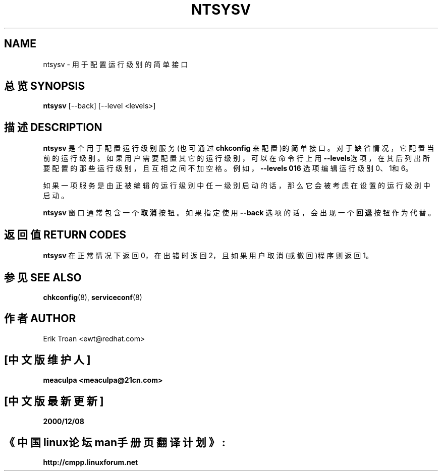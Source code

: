 .TH NTSYSV 8 "Mon Oct 13 1997"
.UC 4
.SH NAME
ntsysv \- 用于配置运行级别的简单接口
.SH 总览 SYNOPSIS
\fBntsysv\fR [--back] [--level <levels>]
.SH 描述 DESCRIPTION
\fBntsysv\fR 是个用于配置运行级别服务(也可通过 \fBchkconfig\fR 来配置)的简单接口。对于缺省情况，它配置当前的运行级别。 如果用户需要配置其它的运行级别，可以在命令行上用 \fB--levels\fR选项，在其后列出所要配置的那些运行级别，且互相之间不加空格。例如，\fB--levels 016\fR 选项编辑运行级别0、1和6。

如果一项服务是由正被编辑的运行级别中任一级别启动的话，那么它会被考虑在设置的运行级别中启动。

\fBntsysv\fR 窗口通常包含一个\fB取消\fR按钮。如果指定使用\fB--back\fR 选项的话，会出现一个\fB回退\fR按钮作为代替。

.PD
.SH "返回值 RETURN CODES"
\fBntsysv\fR 在正常情况下返回0，在出错时返回2，且如果用户取消(或撤回)程序则返回1。

.PD
.SH "参见 SEE ALSO"
.BR chkconfig (8),
.BR serviceconf (8)

.SH 作者 AUTHOR
Erik Troan <ewt@redhat.com>

.SH "[中文版维护人]"
.B meaculpa <meaculpa@21cn.com>
.SH "[中文版最新更新]"
.B 2000/12/08
.SH "《中国linux论坛man手册页翻译计划》:"
.BI http://cmpp.linuxforum.net 

